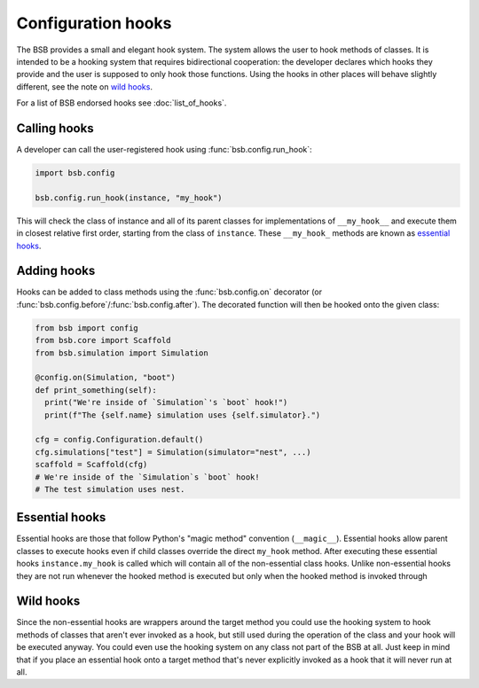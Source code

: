 ###################
Configuration hooks
###################

The BSB provides a small and elegant hook system. The system allows the user to hook
methods of classes. It is intended to be a hooking system that requires bidirectional
cooperation: the developer declares which hooks they provide and the user is supposed to
only hook those functions. Using the hooks in other places will behave slightly different,
see the note on `wild hooks`_.

For a list of BSB endorsed hooks see :doc:`list_of_hooks`.

=============
Calling hooks
=============

A developer can call the user-registered hook using :func:`bsb.config.run_hook`:

.. code-block:: python

  import bsb.config

  bsb.config.run_hook(instance, "my_hook")

This will check the class of instance and all of its parent classes for implementations of
``__my_hook__`` and execute them in closest relative first order, starting from the class
of ``instance``. These ``__my_hook_`` methods are known as `essential hooks`_.

============
Adding hooks
============

Hooks can be added to class methods using the :func:`bsb.config.on` decorator (or
:func:`bsb.config.before`/:func:`bsb.config.after`). The decorated function will then be
hooked onto the given class:

.. code-block:: python

  from bsb import config
  from bsb.core import Scaffold
  from bsb.simulation import Simulation

  @config.on(Simulation, "boot")
  def print_something(self):
    print("We're inside of `Simulation`'s `boot` hook!")
    print(f"The {self.name} simulation uses {self.simulator}.")

  cfg = config.Configuration.default()
  cfg.simulations["test"] = Simulation(simulator="nest", ...)
  scaffold = Scaffold(cfg)
  # We're inside of the `Simulation`s `boot` hook!
  # The test simulation uses nest.


===============
Essential hooks
===============

Essential hooks are those that follow Python's "magic method" convention (``__magic__``).
Essential hooks allow parent classes to execute hooks even if child classes override the
direct ``my_hook`` method. After executing these essential hooks ``instance.my_hook`` is
called which will contain all of the non-essential class hooks. Unlike non-essential hooks
they are not run whenever the hooked method is executed but only when the hooked method is
invoked through

==========
Wild hooks
==========

Since the non-essential hooks are wrappers around the target method you could use the
hooking system to hook methods of classes that aren't ever invoked as a hook, but still
used during the operation of the class and your hook will be executed anyway. You could
even use the hooking system on any class not part of the BSB at all. Just keep in mind
that if you place an essential hook onto a target method that's never explicitly invoked
as a hook that it will never run at all.
